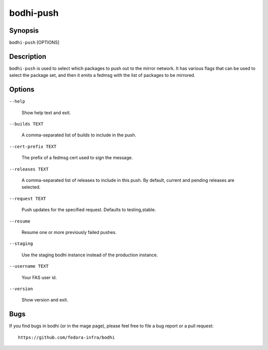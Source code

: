 ==========
bodhi-push
==========

Synopsis
========

``bodhi-push`` [OPTIONS]


Description
===========

``bodhi-push`` is used to select which packages to push out to the mirror network. It has various
flags that can be used to select the package set, and then it emits a fedmsg with the list of
packages to be mirrored.


Options
=======

``--help``

    Show help text and exit.

``--builds TEXT``

    A comma-separated list of builds to include in the push.

``--cert-prefix TEXT``

    The prefix of a fedmsg cert used to sign the message.

``--releases TEXT``

    A comma-separated list of releases to include in this push. By default, current and pending
    releases are selected.

``--request TEXT``

    Push updates for the specified request. Defaults to testing,stable.

``--resume``

    Resume one or more previously failed pushes.

``--staging``

    Use the staging bodhi instance instead of the production instance.

``--username TEXT``

    Your FAS user id.

``--version``

    Show version and exit.


Bugs
====

If you find bugs in bodhi (or in the mage page), please feel free to file a bug report or a pull
request::

    https://github.com/fedora-infra/bodhi
